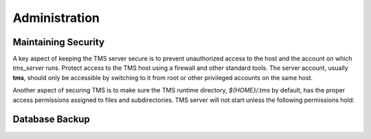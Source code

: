 .. _administration:

..
    Comment: Heirarchy of headers will now be!
    1: ### over and under
    2: === under
    3: --- under
    4: ^^^ under
    5: ~~~ under

.. raw:: html

    <style> .red {color:#FF4136; font-weight:bold; font-size:20px} </style>

.. role:: red

#############################################
Administration
#############################################

Maintaining Security
====================

A key aspect of keeping the TMS server secure is to prevent unauthorized access to the host and the account on which *tms_server* runs.  Protect access to the TMS host using a firewall and other standard tools.  The server account, usually **tms**, should only be accessible by switching to it from root or other privileged accounts on the same host.

Another aspect of securing TMS is to make sure the TMS runtime directory, *${HOME}/.tms* by default, has the proper access permissions assigned to files and subdirectories.  TMS server will not start unless the following permissions hold:



Database Backup
===============

